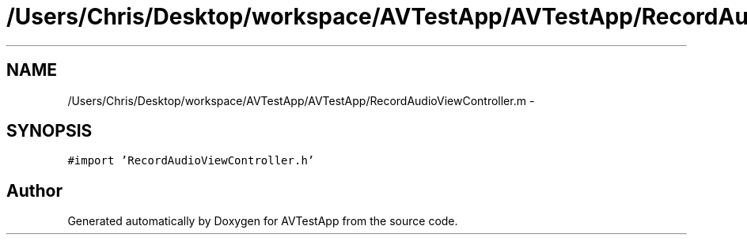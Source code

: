 .TH "/Users/Chris/Desktop/workspace/AVTestApp/AVTestApp/RecordAudioViewController.m" 3 "Tue Feb 14 2012" "AVTestApp" \" -*- nroff -*-
.ad l
.nh
.SH NAME
/Users/Chris/Desktop/workspace/AVTestApp/AVTestApp/RecordAudioViewController.m \- 
.SH SYNOPSIS
.br
.PP
\fC#import 'RecordAudioViewController\&.h'\fP
.br

.SH "Author"
.PP 
Generated automatically by Doxygen for AVTestApp from the source code\&.
